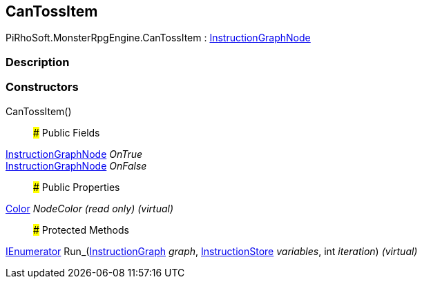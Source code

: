 [#reference/can-toss-item]

## CanTossItem

PiRhoSoft.MonsterRpgEngine.CanTossItem : link:/projects/unity-composition/documentation/#/v10/reference/instruction-graph-node[InstructionGraphNode^]

### Description

### Constructors

CanTossItem()::

### Public Fields

link:/projects/unity-composition/documentation/#/v10/reference/instruction-graph-node[InstructionGraphNode^] _OnTrue_::

link:/projects/unity-composition/documentation/#/v10/reference/instruction-graph-node[InstructionGraphNode^] _OnFalse_::

### Public Properties

https://docs.unity3d.com/ScriptReference/Color.html[Color^] _NodeColor_ _(read only)_ _(virtual)_::

### Protected Methods

https://docs.microsoft.com/en-us/dotnet/api/System.Collections.IEnumerator[IEnumerator^] Run_(link:/projects/unity-composition/documentation/#/v10/reference/instruction-graph[InstructionGraph^] _graph_, link:/projects/unity-composition/documentation/#/v10/reference/instruction-store[InstructionStore^] _variables_, int _iteration_) _(virtual)_::